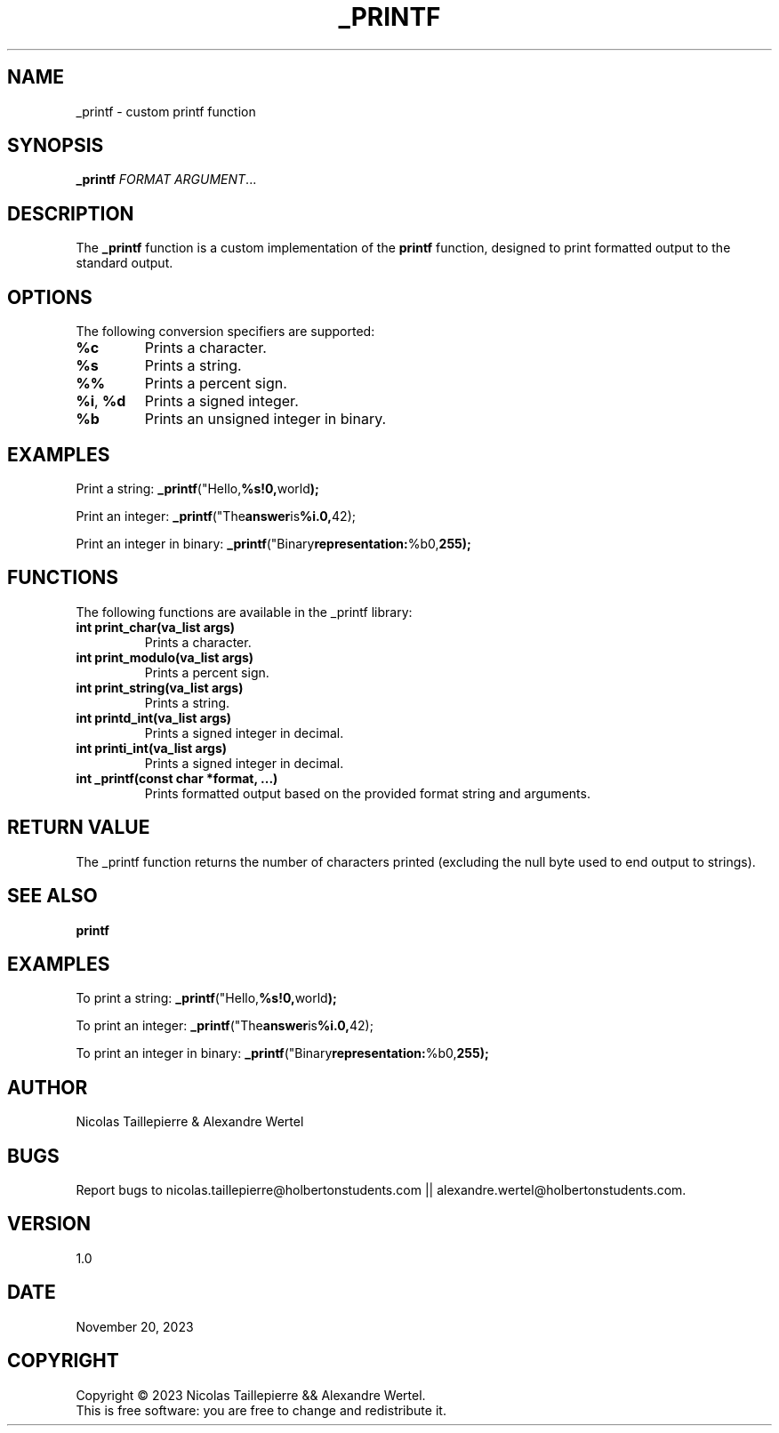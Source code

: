 .TH _PRINTF 1 "2023-11-20" "1.0" "Custom printf man page"

.SH NAME
\_printf \- custom printf function

.SH SYNOPSIS
.B \_printf
\fIFORMAT\fR \fIARGUMENT\fR...

.SH DESCRIPTION
The \fB\_printf\fR function is a custom implementation of the \fBprintf\fR function, designed to print formatted output to the standard output.

.SH OPTIONS
The following conversion specifiers are supported:

.TP
\fB%c\fR
Prints a character.

.TP
\fB%s\fR
Prints a string.

.TP
\fB%%\fR
Prints a percent sign.

.TP
\fB%i\fR, \fB%d\fR
Prints a signed integer.

.TP
\fB%b\fR
Prints an unsigned integer in binary.

.SH EXAMPLES
Print a string:
.BR \_printf ("Hello, %s!\n", "world");

Print an integer:
.BR \_printf ("The answer is %i.\n", 42);

Print an integer in binary:
.BR \_printf ("Binary representation: %b\n", 255);

.SH FUNCTIONS
The following functions are available in the \_printf library:

.TP
\fBint print_char(va_list args)\fR
Prints a character.

.TP
\fBint print_modulo(va_list args)\fR
Prints a percent sign.

.TP
\fBint print_string(va_list args)\fR
Prints a string.

.TP
\fBint printd_int(va_list args)\fR
Prints a signed integer in decimal.

.TP
\fBint printi_int(va_list args)\fR
Prints a signed integer in decimal.

.TP
\fBint \_printf(const char *format, ...)\fR
Prints formatted output based on the provided format string and arguments.

.SH RETURN VALUE
The \_printf function returns the number of characters printed (excluding the null byte used to end output to strings).

.SH SEE ALSO
.BR printf

.SH EXAMPLES
To print a string:
.BR \_printf ("Hello, %s!\n", "world");

To print an integer:
.BR \_printf ("The answer is %i.\n", 42);

To print an integer in binary:
.BR \_printf ("Binary representation: %b\n", 255);

.SH AUTHOR
Nicolas Taillepierre & Alexandre Wertel

.SH BUGS
Report bugs to  nicolas.taillepierre@holbertonstudents.com || alexandre.wertel@holbertonstudents.com.

.SH VERSION
1.0

.SH DATE
November 20, 2023

.SH COPYRIGHT
Copyright \(co 2023 Nicolas Taillepierre && Alexandre Wertel.
.br
This is free software: you are free to change  and redistribute it.